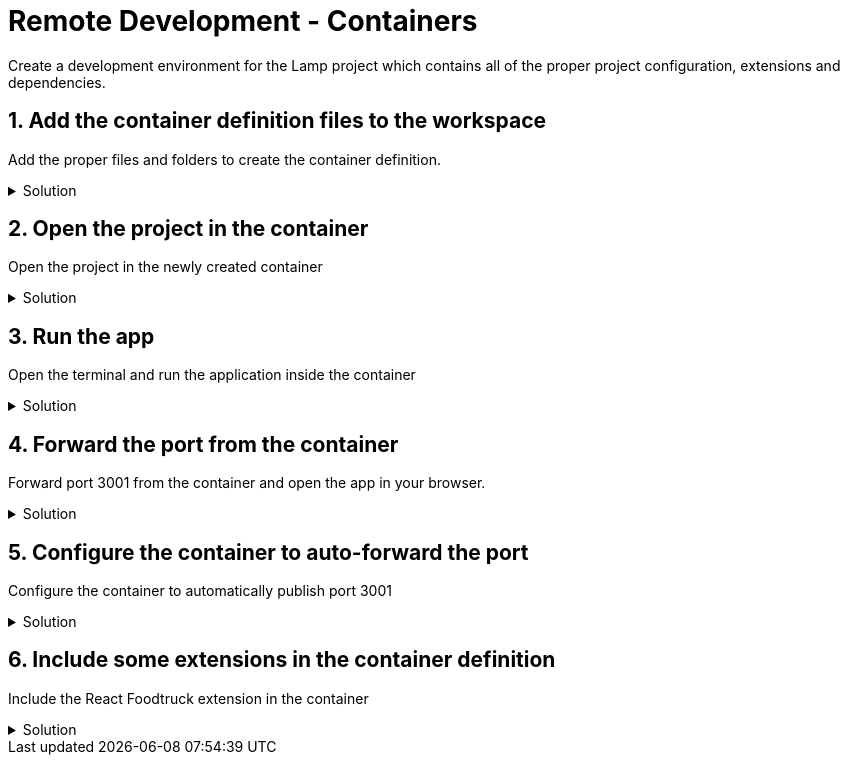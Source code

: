 :doctype: article
:experimental: true

= Remote Development - Containers

Create a development environment for the Lamp project which contains all of the proper project configuration, extensions and dependencies.

== 1. Add the container definition files to the workspace

Add the proper files and folders to create the container definition.

.Solution
[%collapsible]
====
* Open the Command Pallete (kbd:[Ctrl] / kbd:[Cmd] + kbd:[Shift] + kbd:[P])
* Select "Remote-Containers: Add development container configuration files"
* Select "start" workspace
* Select "Node.js: Latest (LTS)"
====

== 2. Open the project in the container

Open the project in the newly created container

.Solution
[%collapsible]
====
* Click on the "Remote Development" icon in the bottom left-hand corner of VS Code
* Select "Remote-Containers: Re-open folder in container"
====

== 3.  Run the app

Open the terminal and run the application inside the container

.Solution
[%collapsible]
====
* Open the terminal (kbd:[Ctrl] + kbd:[`])
* Start the application with `npm start`
====

== 4. Forward the port from the container

Forward port 3001 from the container and open the app in your browser.

.Solution
[%collapsible]
====
* Open the Command Palette (kbd:[Ctrl] / kbd:[Cmd] + kbd:[Shift] + kbd:[P])
* Select "Remote-Containers: Forward port from container"
====

== 5. Configure the container to auto-forward the port

Configure the container to automatically publish port 3001

.Solution
[%collapsible]
====
* Open the `.devcontainer/devcontainer.json` file
* Add the following lines...
----
"appPort": [
  3001
]
----
* Open the Command Palette (kbd:[Ctrl] / kbd:[Cmd] + kbd:[Shift] + kbd:[P])
* Select "Remote-Container: Rebuild Container"
* When the window re-opens, open the terminal (kbd:[Ctrl] / kbd:[`]) 
* Run `npm start`
* Visit the app in your browser at `localhost:3001`
====

== 6. Include some extensions in the container definition

Include the React Foodtruck extension in the container

.Solution
[%collapsible]
====
* Open the `.devcontainer/devcontainer.json` file
* Add the following lines...
----
"extensions": [
  "burkeholland.react-food-truck"
]
----
* Rebuild the container
** Open the Command Palette (kbd:[Ctrl] / kbd:[Cmd] + kbd:[Shift] + kbd:[P])
** Select "Remote-Container: Rebuild Container"
* Check the Extensions tab to see that all of the React Food Truck extensions are installed
----

